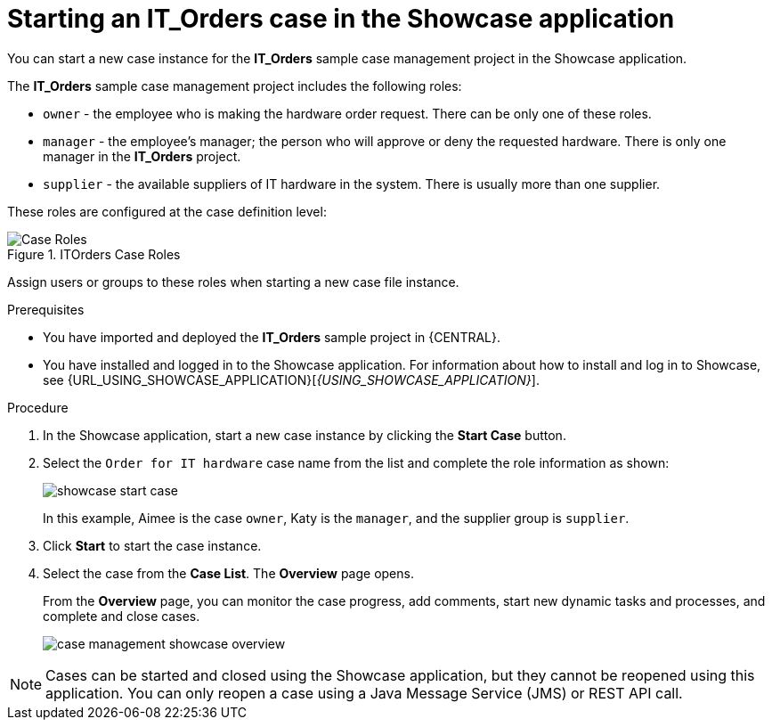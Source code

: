 [id='case-management-starting-itorders-in-showcase-proc-{context}']
= Starting an IT_Orders case in the Showcase application

You can start a new case instance for the *IT_Orders* sample case management project in the Showcase application.

The *IT_Orders* sample case management project includes the following roles:

* `owner` - the employee who is making the hardware order request. There can be only one of these roles.
* `manager` - the employee's manager; the person who will approve or deny the requested hardware. There is only one manager in the *IT_Orders* project.
* `supplier` - the available suppliers of IT hardware in the system. There is usually more than one supplier.

These roles are configured at the case definition level:

.ITOrders Case Roles
image::cases/case_roles.png[Case Roles]

Assign users or groups to these roles when starting a new case file instance.

.Prerequisites

* You have imported and deployed the *IT_Orders* sample project in {CENTRAL}.
* You have installed and logged in to the Showcase application. For information about how to install and log in to Showcase, see {URL_USING_SHOWCASE_APPLICATION}[_{USING_SHOWCASE_APPLICATION}_].

.Procedure
. In the Showcase application, start a new case instance by clicking the *Start Case* button.
. Select the `Order for IT hardware` case name from the list and complete the role information as shown:
+
image::cases/showcase-start-case.png[]
+
In this example, Aimee is the case `owner`, Katy is the `manager`, and the supplier group is `supplier`.
. Click *Start* to start the case instance.
. Select the case from the *Case List*. The *Overview* page opens.
+
From the *Overview* page, you can monitor the case progress, add comments, start new dynamic tasks and processes, and complete and close cases.
+
image::cases/case-management-showcase-overview.png[]


[NOTE]
====
Cases can be started and closed using the Showcase application, but they cannot be reopened using this application. You can only reopen a case using a Java Message Service (JMS) or REST API call.
====
